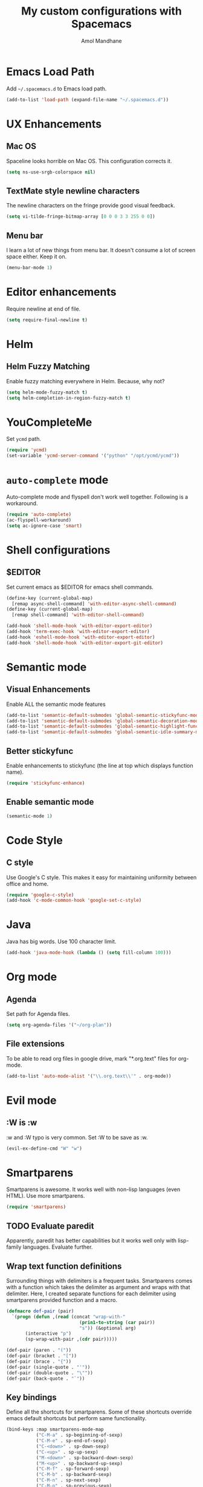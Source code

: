#+TITLE: My custom configurations with Spacemacs
#+AUTHOR: Amol Mandhane

* Emacs Load Path
Add =~/.spacemacs.d= to Emacs load path.

#+BEGIN_SRC emacs-lisp
  (add-to-list 'load-path (expand-file-name "~/.spacemacs.d"))
#+END_SRC

* UX Enhancements
** Mac OS
Spaceline looks horrible on Mac OS. This configuration corrects it.

#+BEGIN_SRC emacs-lisp
(setq ns-use-srgb-colorspace nil)
#+END_SRC

** TextMate style newline characters
The newline characters on the fringe provide good visual feedback.

#+BEGIN_SRC emacs-lisp
(setq vi-tilde-fringe-bitmap-array [0 0 0 3 3 255 0 0])
#+END_SRC

** Menu bar
I learn a lot of new things from menu bar. It doesn't consume a lot of screen
space either. Keep it on.

#+BEGIN_SRC emacs-lisp
(menu-bar-mode 1)
#+END_SRC

* Editor enhancements
Require newline at end of file.

#+BEGIN_SRC emacs-lisp
(setq require-final-newline t)
#+END_SRC

* Helm
** Helm Fuzzy Matching
Enable fuzzy matching everywhere in Helm. Because, why not?

#+BEGIN_SRC emacs-lisp
(setq helm-mode-fuzzy-match t)
(setq helm-completion-in-region-fuzzy-match t)
#+END_SRC

* YouCompleteMe
Set =ycmd= path.

#+BEGIN_SRC emacs-lisp
(require 'ycmd)
(set-variable 'ycmd-server-command '("python" "/opt/ycmd/ycmd"))
#+END_SRC

* =auto-complete= mode
Auto-complete mode and flyspell don't work well together. Following is a
workaround.

#+BEGIN_SRC emacs-lisp
(require 'auto-complete)
(ac-flyspell-workaround)
(setq ac-ignore-case 'smart)
#+END_SRC

* Shell configurations
** $EDITOR
Set current emacs as $EDITOR for emacs shell commands.
#+BEGIN_SRC emacs-lisp
(define-key (current-global-map)
  [remap async-shell-command] 'with-editor-async-shell-command)
(define-key (current-global-map)
  [remap shell-command] 'with-editor-shell-command)

(add-hook 'shell-mode-hook 'with-editor-export-editor)
(add-hook 'term-exec-hook 'with-editor-export-editor)
(add-hook 'eshell-mode-hook 'with-editor-export-editor)
(add-hook 'shell-mode-hook 'with-editor-export-git-editor)
#+END_SRC

* Semantic mode
** Visual Enhancements
Enable ALL the semantic mode features

#+BEGIN_SRC emacs-lisp
(add-to-list 'semantic-default-submodes 'global-semantic-stickyfunc-mode)
(add-to-list 'semantic-default-submodes 'global-semantic-decoration-mode)
(add-to-list 'semantic-default-submodes 'global-semantic-highlight-func-mode)
(add-to-list 'semantic-default-submodes 'global-semantic-idle-summary-mode)
#+END_SRC

** Better stickyfunc
Enable enhancements to stickyfunc (the line at top which displays function
name).

#+BEGIN_SRC emacs-lisp
(require 'stickyfunc-enhance)
#+END_SRC

** Enable semantic mode
#+BEGIN_SRC emacs-lisp
(semantic-mode 1)
#+END_SRC

* Code Style
** C style
Use Google's C style. This makes it easy for maintaining uniformity between
office and home.

#+BEGIN_SRC emacs-lisp
(require 'google-c-style)
(add-hook 'c-mode-common-hook 'google-set-c-style)
#+END_SRC

* Java
Java has big words. Use 100 character limit.
#+BEGIN_SRC emacs-lisp
(add-hook 'java-mode-hook (lambda () (setq fill-column 100)))
#+END_SRC

* Org mode
** Agenda
Set path for Agenda files.

#+BEGIN_SRC emacs-lisp
(setq org-agenda-files '("~/org-plan"))
#+END_SRC

** File extensions
To be able to read org files in google drive, mark "*.org.text" files for
org-mode.

#+BEGIN_SRC emacs-lisp
(add-to-list 'auto-mode-alist '("\\.org.text\\'" . org-mode))
#+END_SRC

* Evil mode
** :W is :w
:w and :W typo is very common. Set :W to be save as :w.

#+BEGIN_SRC emacs-lisp
(evil-ex-define-cmd "W" "w")
#+END_SRC

* Smartparens
Smartparens is awesome. It works well with non-lisp languages (even HTML). Use
more smartparens.

#+BEGIN_SRC emacs-lisp
(require 'smartparens)
#+END_SRC

** TODO Evaluate paredit
Apparently, paredit has better capabilities but it works well only with
lisp-family languages. Evaluate further.

** Wrap text function definitions
Surrounding things with delimiters is a frequent tasks. Smartparens comes with a
function which takes the delimiter as argument and wraps with that delimiter.
Here, I created separate functions for each delimiter using smartparens provided
function and a macro.

#+BEGIN_SRC emacs-lisp
(defmacro def-pair (pair)
  `(progn (defun ,(read (concat "wrap-with-"
                           (prin1-to-string (car pair))
                           "s")) (&optional arg)
       (interactive "p")
       (sp-wrap-with-pair ,(cdr pair)))))

(def-pair (paren . "("))
(def-pair (bracket . "["))
(def-pair (brace . "{"))
(def-pair (single-quote . "'"))
(def-pair (double-quote . "\""))
(def-pair (back-quote . "`"))
#+END_SRC

** Key bindings
Define all the shortcuts for smartparens. Some of these shortcuts override emacs
default shortcuts but perform same functionality.

#+BEGIN_SRC emacs-lisp
(bind-keys :map smartparens-mode-map
           ("C-M-a" . sp-beginning-of-sexp)
           ("C-M-e" . sp-end-of-sexp)
           ("C-<down>" . sp-down-sexp)
           ("C-<up>" . sp-up-sexp)
           ("M-<down>" . sp-backward-down-sexp)
           ("M-<up>" . sp-backward-up-sexp)
           ("C-M-f" . sp-forward-sexp)
           ("C-M-b" . sp-backward-sexp)
           ("C-M-n" . sp-next-sexp)
           ("C-M-p" . sp-previous-sexp)
           ("C-S-f" . sp-forward-symbol)
           ("C-S-b" . sp-backward-symbol)
           ("C-<right>" . sp-forward-slurp-sexp)
           ("M-<right>" . sp-forward-barf-sexp)
           ("C-<left>" . sp-backward-slurp-sexp)
           ("M-<left>" . sp-backward-barf-sexp)
           ("C-M-t" . sp-transpose-sexp)
           ("C-M-k" . sp-kill-sexp)
           ("C-k" . sp-kill-hybrid-sexp)
           ("M-k" . sp-backward-kill-sexp)
           ("C-M-w" . sp-copy-sexp)
           ("C-M-d" . delete-sexp)
           ("M-<backspace>" . backward-kill-word)
           ("C-<backspace>" . sp-backward-kill-word)
           ([remap sp-backward-kill-word] . backward-kill-word)
           ("M-[" . sp-backward-unwrap-sexp)
           ("M-]" . sp-unwrap-sexp)
           ("C-x C-t" . sp-transpose-hybrid-sexp)
           ("C-c (" . wrap-with-parens)
           ("C-c [" . wrap-with-brackets)
           ("C-c {" . wrap-with-braces)
           ("C-c '" . wrap-with-single-quotes)
           ("C-c \"" . wrap-with-double-quotes)
           ("C-c _" . wrap-with-underscores)
           ("C-c `" . wrap-with-back-quotes))
#+END_SRC
